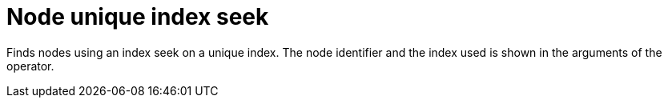 [[operator-node-unique-index-seek]]
= Node unique index seek =

Finds nodes using an index seek on a unique index.
The node identifier and the index used is shown in the arguments of the operator.
